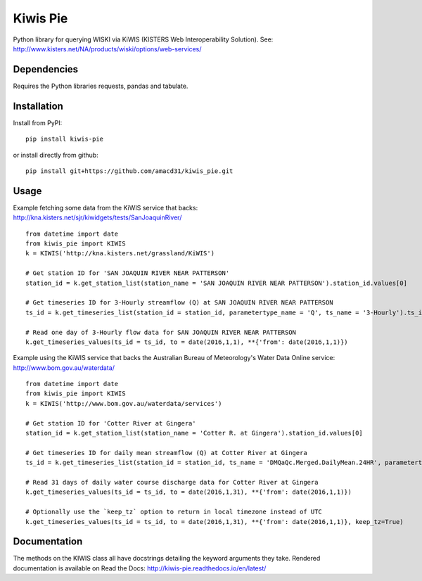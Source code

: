 Kiwis Pie
===============
Python library for querying WISKI via KiWIS (KISTERS Web Interoperability Solution). See: http://www.kisters.net/NA/products/wiski/options/web-services/

.. image:: https://raw.githubusercontent.com/amacd31/kiwis_pie/master/kiwis_and_pie.jpg

Dependencies
------------
Requires the Python libraries requests, pandas and tabulate.

Installation
------------

Install from PyPI:

::

 pip install kiwis-pie

or install directly from github:

::

 pip install git+https://github.com/amacd31/kiwis_pie.git

Usage
-----
Example fetching some data from the KiWIS service that backs: http://kna.kisters.net/sjr/kiwidgets/tests/SanJoaquinRiver/

::

 from datetime import date
 from kiwis_pie import KIWIS
 k = KIWIS('http://kna.kisters.net/grassland/KiWIS')

 # Get station ID for 'SAN JOAQUIN RIVER NEAR PATTERSON'
 station_id = k.get_station_list(station_name = 'SAN JOAQUIN RIVER NEAR PATTERSON').station_id.values[0]

 # Get timeseries ID for 3-Hourly streamflow (Q) at SAN JOAQUIN RIVER NEAR PATTERSON
 ts_id = k.get_timeseries_list(station_id = station_id, parametertype_name = 'Q', ts_name = '3-Hourly').ts_id.values[0]

 # Read one day of 3-Hourly flow data for SAN JOAQUIN RIVER NEAR PATTERSON
 k.get_timeseries_values(ts_id = ts_id, to = date(2016,1,1), **{'from': date(2016,1,1)})

Example using the KiWIS service that backs the Australian Bureau of Meteorology's Water Data Online service: http://www.bom.gov.au/waterdata/

::

 from datetime import date
 from kiwis_pie import KIWIS
 k = KIWIS('http://www.bom.gov.au/waterdata/services')

 # Get station ID for 'Cotter River at Gingera'
 station_id = k.get_station_list(station_name = 'Cotter R. at Gingera').station_id.values[0]

 # Get timeseries ID for daily mean streamflow (Q) at Cotter River at Gingera
 ts_id = k.get_timeseries_list(station_id = station_id, ts_name = 'DMQaQc.Merged.DailyMean.24HR', parametertype_name = 'Water Course Discharge').ts_id.values[0]

 # Read 31 days of daily water course discharge data for Cotter River at Gingera
 k.get_timeseries_values(ts_id = ts_id, to = date(2016,1,31), **{'from': date(2016,1,1)})

 # Optionally use the `keep_tz` option to return in local timezone instead of UTC
 k.get_timeseries_values(ts_id = ts_id, to = date(2016,1,31), **{'from': date(2016,1,1)}, keep_tz=True)

Documentation
-------------
The methods on the KIWIS class all have docstrings detailing the keyword arguments they take.
Rendered documentation is available on Read the Docs: http://kiwis-pie.readthedocs.io/en/latest/
